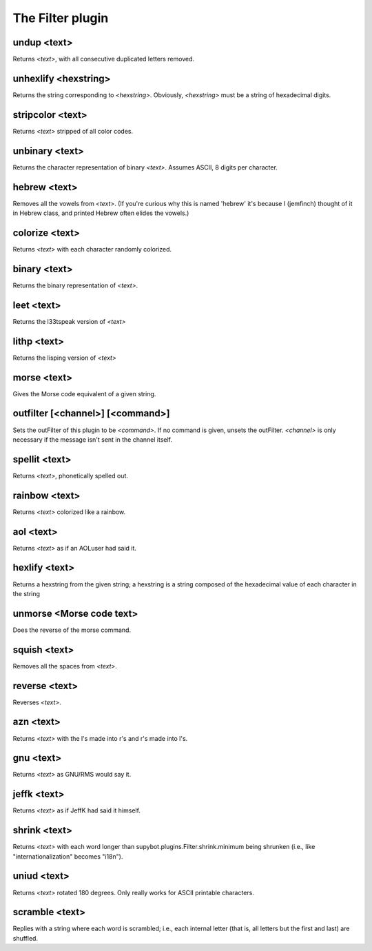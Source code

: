 
.. _plugin-filter:

The Filter plugin
=================

.. _command-undup:

undup <text>
^^^^^^^^^^^^

Returns *<text>*, with all consecutive duplicated letters removed.


.. _command-unhexlify:

unhexlify <hexstring>
^^^^^^^^^^^^^^^^^^^^^

Returns the string corresponding to *<hexstring>*. Obviously,
*<hexstring>* must be a string of hexadecimal digits.


.. _command-stripcolor:

stripcolor <text>
^^^^^^^^^^^^^^^^^

Returns *<text>* stripped of all color codes.


.. _command-unbinary:

unbinary <text>
^^^^^^^^^^^^^^^

Returns the character representation of binary *<text>*.
Assumes ASCII, 8 digits per character.


.. _command-hebrew:

hebrew <text>
^^^^^^^^^^^^^

Removes all the vowels from *<text>*. (If you're curious why this is
named 'hebrew' it's because I (jemfinch) thought of it in Hebrew class,
and printed Hebrew often elides the vowels.)


.. _command-colorize:

colorize <text>
^^^^^^^^^^^^^^^

Returns *<text>* with each character randomly colorized.


.. _command-binary:

binary <text>
^^^^^^^^^^^^^

Returns the binary representation of *<text>*.


.. _command-leet:

leet <text>
^^^^^^^^^^^

Returns the l33tspeak version of *<text>*


.. _command-lithp:

lithp <text>
^^^^^^^^^^^^

Returns the lisping version of *<text>*


.. _command-morse:

morse <text>
^^^^^^^^^^^^

Gives the Morse code equivalent of a given string.


.. _command-outfilter:

outfilter [<channel>] [<command>]
^^^^^^^^^^^^^^^^^^^^^^^^^^^^^^^^^

Sets the outFilter of this plugin to be *<command>*. If no command is
given, unsets the outFilter. *<channel>* is only necessary if the
message isn't sent in the channel itself.


.. _command-spellit:

spellit <text>
^^^^^^^^^^^^^^

Returns *<text>*, phonetically spelled out.


.. _command-rainbow:

rainbow <text>
^^^^^^^^^^^^^^

Returns *<text>* colorized like a rainbow.


.. _command-aol:

aol <text>
^^^^^^^^^^

Returns *<text>* as if an AOLuser had said it.


.. _command-hexlify:

hexlify <text>
^^^^^^^^^^^^^^

Returns a hexstring from the given string; a hexstring is a string
composed of the hexadecimal value of each character in the string


.. _command-unmorse:

unmorse <Morse code text>
^^^^^^^^^^^^^^^^^^^^^^^^^

Does the reverse of the morse command.


.. _command-squish:

squish <text>
^^^^^^^^^^^^^

Removes all the spaces from *<text>*.


.. _command-reverse:

reverse <text>
^^^^^^^^^^^^^^

Reverses *<text>*.


.. _command-azn:

azn <text>
^^^^^^^^^^

Returns *<text>* with the l's made into r's and r's made into l's.


.. _command-gnu:

gnu <text>
^^^^^^^^^^

Returns *<text>* as GNU/RMS would say it.


.. _command-jeffk:

jeffk <text>
^^^^^^^^^^^^

Returns *<text>* as if JeffK had said it himself.


.. _command-shrink:

shrink <text>
^^^^^^^^^^^^^

Returns *<text>* with each word longer than
supybot.plugins.Filter.shrink.minimum being shrunken (i.e., like
"internationalization" becomes "i18n").


.. _command-uniud:

uniud <text>
^^^^^^^^^^^^

Returns *<text>* rotated 180 degrees. Only really works for ASCII
printable characters.


.. _command-scramble:

scramble <text>
^^^^^^^^^^^^^^^

Replies with a string where each word is scrambled; i.e., each internal
letter (that is, all letters but the first and last) are shuffled.


